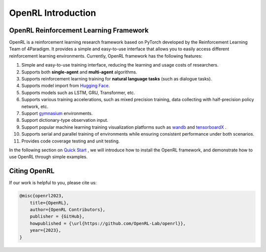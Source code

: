 OpenRL Introduction
===============================

OpenRL Reinforcement Learning Framework
-------------------------------

OpenRL is a reinforcement learning research framework based on PyTorch developed by the Reinforcement Learning Team of 4Paradigm.
It provides a simple and easy-to-use interface that allows you to easily access different reinforcement learning environments.
Currently, OpenRL framework has the following features:

1. Simple and easy-to-use training interface, reducing the learning and usage costs of researchers.

2. Supports both **single-agent** and **multi-agent** algorithms.

3. Supports reinforcement learning training for **natural language tasks** (such as dialogue tasks).

4. Supports model import from `Hugging Face <https://huggingface.co/models>`_.

5. Supports models such as LSTM, GRU, Transformer, etc.

6. Supports various training accelerations, such as mixed precision training, data collecting with half-precision policy network, etc.

7. Support `gymnasium <https://gymnasium.farama.org/>`_ environments.

8. Support dictionary-type observation input.

9. Support popular machine learning training visualization platforms such as `wandb <https://wandb.ai/>`_ and `tensorboardX <https://tensorboardx.readthedocs.io/en/latest/index.html>`_ .

10. Supports serial and parallel training of environments while ensuring consistent performance under both scenarios.

11. Provides code coverage testing and unit testing.


In the following section on `Quick Start <../quick_start/index.html>`_ , we will introduce how to install the OpenRL framework,
and demonstrate how to use OpenRL through simple examples.


Citing OpenRL
------------------------

If our work is helpful to you, please cite us:

.. code-block:: bibtex

    @misc{openrl2023,
        title={OpenRL},
        author={OpenRL Contributors},
        publisher = {GitHub},
        howpublished = {\url{https://github.com/OpenRL-Lab/openrl}},
        year={2023},
    }
